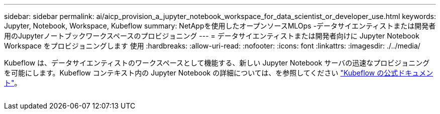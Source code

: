 ---
sidebar: sidebar 
permalink: ai/aicp_provision_a_jupyter_notebook_workspace_for_data_scientist_or_developer_use.html 
keywords: Jupyter, Notebook, Workspace, Kubeflow 
summary: NetAppを使用したオープンソースMLOps -データサイエンティストまたは開発者用のJupyterノートブックワークスペースのプロビジョニング 
---
= データサイエンティストまたは開発者向けに Jupyter Notebook Workspace をプロビジョニングします 使用
:hardbreaks:
:allow-uri-read: 
:nofooter: 
:icons: font
:linkattrs: 
:imagesdir: ./../media/


[role="lead"]
Kubeflow は、データサイエンティストのワークスペースとして機能する、新しい Jupyter Notebook サーバの迅速なプロビジョニングを可能にします。Kubeflow コンテキスト内の Jupyter Notebook の詳細については、を参照してください https://www.kubeflow.org/docs/components/notebooks/["Kubeflow の公式ドキュメント"^]。

image:aicp_image9.png[""]
